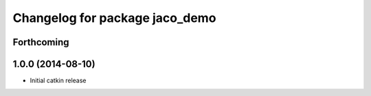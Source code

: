 ^^^^^^^^^^^^^^^^^^^^^^^^^^^^^^^
Changelog for package jaco_demo
^^^^^^^^^^^^^^^^^^^^^^^^^^^^^^^

Forthcoming
-----------

1.0.0 (2014-08-10)
------------------
* Initial catkin release
